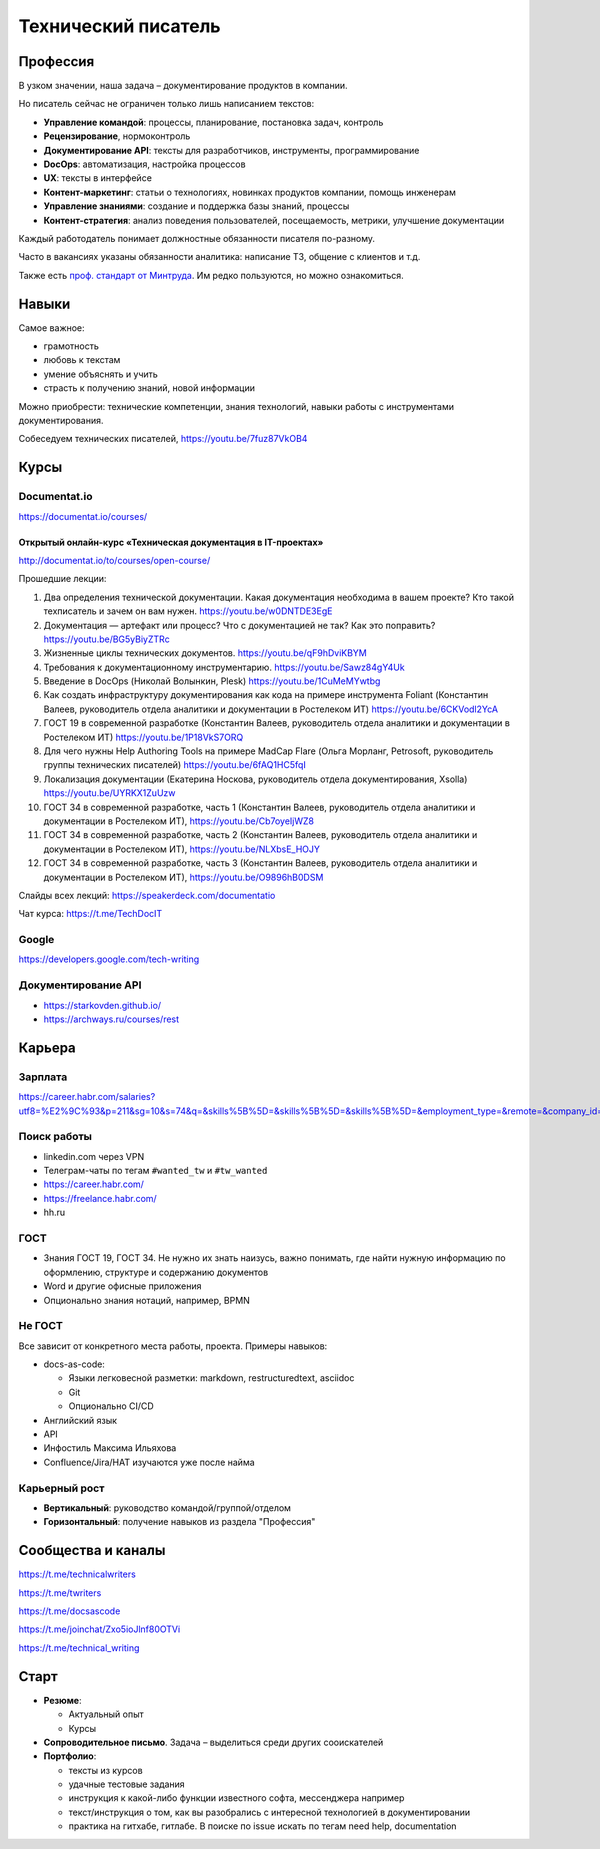 ********************
Технический писатель
********************

Профессия
=========

В узком значении, наша задача – документирование продуктов в компании.

Но писатель сейчас не ограничен только лишь написанием текстов:

- **Управление командой**: процессы, планирование, постановка задач, контроль
- **Рецензирование**, нормоконтроль
- **Документирование API**: тексты для разработчиков, инструменты, программирование
- **DocOps**: автоматизация, настройка процессов
- **UX**: тексты в интерфейсе
- **Контент-маркетинг**: статьи о технологиях, новинках продуктов компании, помощь инженерам
- **Управление знаниями**: создание и поддержка базы знаний, процессы
- **Контент-стратегия**: анализ поведения пользователей, посещаемость, метрики, улучшение документации

Каждый работодатель понимает должностные обязанности писателя по-разному.

Часто в вакансиях указаны обязанности аналитика: написание ТЗ, общение с клиентов и т.д.

Также есть `проф. стандарт от Минтруда <https://profstandart.rosmintrud.ru/obshchiy-informatsionnyy-blok/natsionalnyy-reestr-professionalnykh-standartov/reestr-professionalnykh-standartov/index.php?ELEMENT_ID=50435>`_. Им редко пользуются, но можно ознакомиться.

Навыки
======

Самое важное:

- грамотность
- любовь к текстам
- умение объяснять и учить
- страсть к получению знаний, новой информации

Можно приобрести: технические компетенции, знания технологий, навыки работы с инструментами документирования.

Собеседуем технических писателей, https://youtu.be/7fuz87VkOB4

Курсы
=====

Documentat.io
-------------

https://documentat.io/courses/

Открытый онлайн-курс «Техническая документация в IT-проектах»
^^^^^^^^^^^^^^^^^^^^^^^^^^^^^^^^^^^^^^^^^^^^^^^^^^^^^^^^^^^^^

http://documentat.io/to/courses/open-course/

Прошедшие лекции:

#. Два определения технической документации. Какая документация необходима в вашем проекте? Кто такой техписатель и зачем он вам нужен. https://youtu.be/w0DNTDE3EgE
#. Документация — артефакт или процесс? Что с документацией не так? Как это поправить? https://youtu.be/BG5yBiyZTRc
#. Жизненные циклы технических документов. https://youtu.be/qF9hDviKBYM
#. Требования к документационному инструментарию. https://youtu.be/Sawz84gY4Uk
#. Введение в DocOps (Николай Волынкин, Plesk) https://youtu.be/1CuMeMYwtbg
#. Как создать инфраструктуру документирования как кода на примере инструмента Foliant (Константин Валеев, руководитель отдела аналитики и документации в Ростелеком ИТ) https://youtu.be/6CKVodl2YcA
#. ГОСТ 19 в современной разработке (Константин Валеев, руководитель отдела аналитики и документации в Ростелеком ИТ) https://youtu.be/1P18VkS7ORQ
#. Для чего нужны Help Authoring Tools на примере MadCap Flare (Ольга Морланг, Petrosoft, руководитель группы технических писателей)  https://youtu.be/6fAQ1HC5fqI
#. Локализация документации (Екатерина Носкова, руководитель отдела документирования, Xsolla) https://youtu.be/UYRKX1ZuUzw
#. ГОСТ 34 в современной разработке, часть 1 (Константин Валеев, руководитель отдела аналитики и документации в Ростелеком ИТ), https://youtu.be/Cb7oyeIjWZ8
#. ГОСТ 34 в современной разработке, часть 2 (Константин Валеев, руководитель отдела аналитики и документации в Ростелеком ИТ), https://youtu.be/NLXbsE_HOJY
#. ГОСТ 34 в современной разработке, часть 3 (Константин Валеев, руководитель отдела аналитики и документации в Ростелеком ИТ), https://youtu.be/O9896hB0DSM

Слайды всех лекций: https://speakerdeck.com/documentatio

Чат курса: https://t.me/TechDocIT

Google
------

https://developers.google.com/tech-writing

Документирование API
--------------------

- https://starkovden.github.io/
- https://archways.ru/courses/rest

Карьера
=======

Зарплата
--------

https://career.habr.com/salaries?utf8=%E2%9C%93&p=211&sg=10&s=74&q=&skills%5B%5D=&skills%5B%5D=&skills%5B%5D=&employment_type=&remote=&company_id=

Поиск работы
------------

- linkedin.com через VPN
- Телеграм-чаты по тегам ``#wanted_tw`` и ``#tw_wanted``
- https://career.habr.com/
- https://freelance.habr.com/
- hh.ru

ГОСТ
----

- Знания ГОСТ 19, ГОСТ 34. Не нужно их знать наизусь, важно понимать, где найти нужную информацию по оформлению, структуре и содержанию документов
- Word и другие офисные приложения
- Опционально знания нотаций, например, BPMN

Не ГОСТ
-------

Все зависит от конкретного места работы, проекта. Примеры навыков:

- docs-as-code:

  - Языки легковесной разметки: markdown, restructuredtext, asciidoc
  - Git
  - Опционально CI/CD

- Английский язык
- API
- Инфостиль Максима Ильяхова
- Confluence/Jira/HAT изучаются уже после найма

Карьерный рост
--------------

- **Вертикальный**: руководство командой/группой/отделом
- **Горизонтальный**: получение навыков из раздела "Профессия"

Сообщества и каналы
===================

https://t.me/technicalwriters

https://t.me/twriters

https://t.me/docsascode

https://t.me/joinchat/Zxo5ioJlnf80OTVi

https://t.me/technical_writing

Старт
=====

- **Резюме**:

  - Актуальный опыт
  - Курсы

- **Сопроводительное письмо**. Задача – выделиться среди других сооискателей
- **Портфолио**:

  - тексты из курсов
  - удачные тестовые задания
  - инструкция к какой-либо функции известного софта, мессенджера например
  - текст/инструкция о том, как вы разобрались с интересной технологией в документировании
  - практика на гитхабе, гитлабе. В поиске по issue искать по тегам need help, documentation
